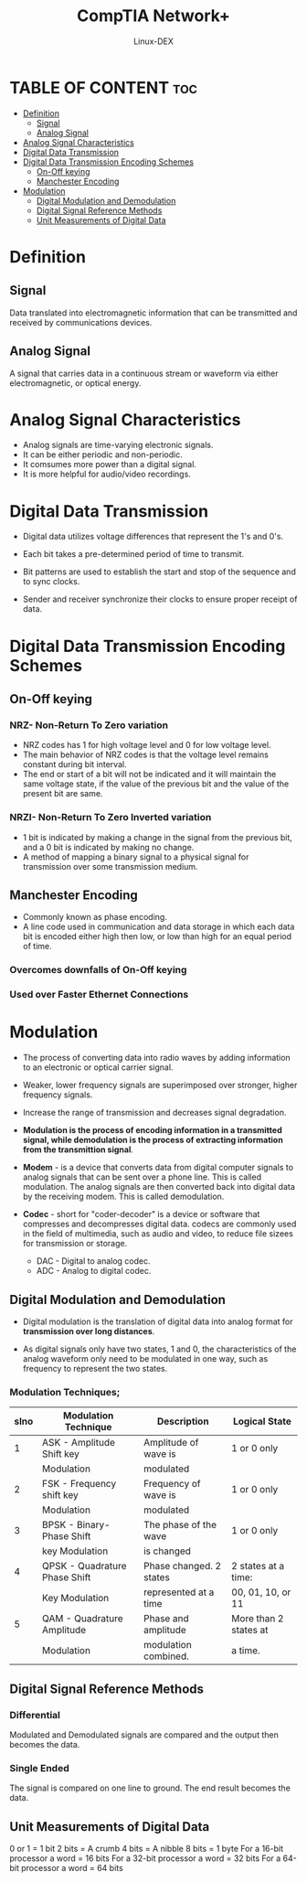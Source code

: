 #+TITLE: CompTIA Network+
#+DESCRIPTION: Signaling Methods
#+AUTHOR: Linux-DEX
#+OPTIONS: toc:3
#+CAPTION: My Image

* TABLE OF CONTENT :toc:
- [[#definition][Definition]]
  - [[#signal][Signal]]
  - [[#analog-signal][Analog Signal]]
- [[#analog-signal-characteristics][Analog Signal Characteristics]]
- [[#digital-data-transmission][Digital Data Transmission]]
- [[#digital-data-transmission-encoding-schemes][Digital Data Transmission Encoding Schemes]]
  - [[#on-off-keying][On-Off keying]]
  - [[#manchester-encoding][Manchester Encoding]]
- [[#modulation][Modulation]]
  - [[#digital-modulation-and-demodulation][Digital Modulation and Demodulation]]
  - [[#digital-signal-reference-methods][Digital Signal Reference Methods]]
  - [[#unit-measurements-of-digital-data][Unit Measurements of Digital Data]]

* Definition
** Signal
Data translated into electromagnetic information that can be transmitted and received by communications devices.

** Analog Signal
A signal that carries data in a continuous stream or waveform via either electromagnetic, or optical energy.

* Analog Signal Characteristics
+ Analog signals are time-varying electronic signals.
+ It can be either periodic and non-periodic.
+ It comsumes more power than a digital signal.
+ It is more helpful for audio/video recordings.

[[./img/analogcharac.png]]

* Digital Data Transmission
+ Digital data utilizes voltage differences that represent the 1's and 0's.
+ Each bit takes a pre-determined period of time to transmit.
+ Bit patterns are used to establish the start and stop of the sequence and to sync clocks.
+ Sender and receiver synchronize their clocks to ensure proper receipt of data.

  [[./img/digitaltrans.png]]

* Digital Data Transmission Encoding Schemes
** On-Off keying
*** NRZ- Non-Return To Zero variation
+ NRZ codes has 1 for high voltage level and 0 for low voltage level.
+ The main behavior of NRZ codes is that the voltage level remains constant during bit interval.
+ The end or start of a bit will not be indicated and it will maintain the same voltage state, if the value of the previous bit and the value of the present bit are same.

[[./img/NRZ.png]]

*** NRZI- Non-Return To Zero Inverted variation
+ 1 bit is indicated by making a change in the signal from the previous bit, and a 0 bit is indicated by making no change.
+ A method of mapping a binary signal to a physical signal for transmission over some transmission medium.

[[./img/NRZI.png]]

** Manchester Encoding
+ Commonly known as phase encoding.
+ A line code used in communication and data storage in which each data bit is encoded either high then low, or low than high for an equal period of time.

*** Overcomes downfalls of On-Off keying
*** Used over Faster Ethernet Connections

* Modulation
+ The process of converting data into radio waves by adding information to an electronic or optical carrier signal.
+ Weaker, lower frequency signals are superimposed over stronger, higher frequency signals.
+ Increase the range of transmission and decreases signal degradation.
+ *Modulation is the process of encoding information in a transmitted signal, while demodulation is the process of extracting information from the transmittion signal*.

+ *Modem* - is a device that converts data from digital computer signals to analog signals that can be sent over a phone line. This is called modulation. The analog signals are then converted back into digital data by the receiving modem. This is called demodulation.
+ *Codec* - short for "coder-decoder" is a device or software that compresses and decompresses digital data. codecs are commonly used in the field of multimedia, such as audio and video, to reduce file sizees for transmission or storage.
  - DAC - Digital to analog codec.
  - ADC - Analog to digital codec.

** Digital Modulation and Demodulation
+ Digital modulation is the translation of digital data into analog format for *transmission over long distances*.

[[./img/dmd.png]]

+ As digital signals only have two states, 1 and 0, the characteristics of the analog waveform only need to be modulated in one way, such as frequency to represent the two states.

[[./img/digitalModulation.png]]

*** Modulation Techniques;
| slno | Modulation Technique          | Description             | Logical State         |
|------+-------------------------------+-------------------------+-----------------------|
|    1 | ASK - Amplitude Shift key     | Amplitude of wave is    | 1 or 0 only           |
|      | Modulation                    | modulated               |                       |
|    2 | FSK - Frequency shift key     | Frequency of wave is    | 1 or 0 only           |
|      | Modulation                    | modulated               |                       |
|    3 | BPSK - Binary-Phase Shift     | The phase of the wave   | 1 or 0 only           |
|      | key Modulation                | is changed              |                       |
|    4 | QPSK - Quadrature Phase Shift | Phase changed. 2 states | 2 states at a time:   |
|      | Key Modulation                | represented at a time   | 00, 01, 10, or 11     |
|    5 | QAM - Quadrature Amplitude    | Phase and amplitude     | More than 2 states at |
|      | Modulation                    | modulation combined.    | a time.               |

** Digital Signal Reference Methods
*** Differential 
Modulated and Demodulated signals are compared and the output then becomes the data.
[[./img/diff-dsrm.png]]

*** Single Ended
The signal is compared on one line to ground. The end result becomes the data.
[[./img/single-ended.png]]

** Unit Measurements of Digital Data
0 or 1 = 1 bit
2 bits = A crumb
4 bits = A nibble
8 bits = 1 byte
For a 16-bit processor a word = 16 bits
For a 32-bit processor a word = 32 bits
For a 64-bit processor a word = 64 bits

[[./img/unitMeasure.png]]




















